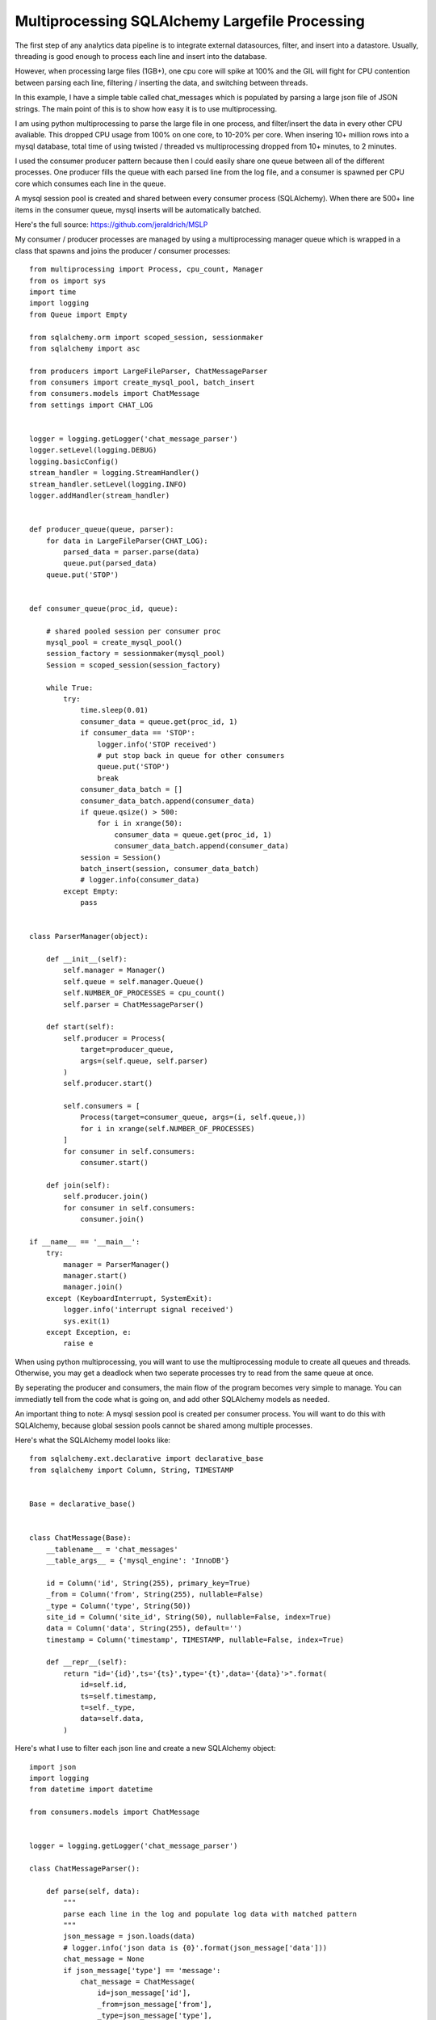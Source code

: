 Multiprocessing SQLAlchemy Largefile Processing
=======

The first step of any analytics data pipeline is to integrate external datasources, filter, and insert into a datastore. Usually, threading is good enough to process each line and insert into the database.

However, when processing large files (1GB+), one cpu core will spike at 100% and the GIL will fight for CPU contention between parsing each line, filtering / inserting the data, and switching between threads.

In this example, I have a simple table called chat_messages which is populated by parsing a large json file of JSON strings. The main point of this is to show how easy it is to use multiprocessing.

I am using python multiprocessing to parse the large file in one process, and filter/insert the data in every other CPU avaliable. This dropped CPU usage from 100% on one core, to 10-20% per core. When insering 10+ million rows into a mysql database, total time of using twisted / threaded vs multiprocessing dropped from 10+ minutes, to 2 minutes.

I used the consumer producer pattern because then I could easily share one queue  between all of the different processes. One producer fills the queue with each parsed line from the log file, and a consumer is spawned per CPU core which consumes each line in the queue.

A mysql session pool is created and shared between every consumer process (SQLAlchemy). When there are 500+ line items in the consumer queue, mysql inserts will be automatically batched.

Here's the full source: https://github.com/jeraldrich/MSLP

My consumer / producer processes are managed by using a multiprocessing manager queue which is wrapped in a class that spawns and joins the producer / consumer processes::

        from multiprocessing import Process, cpu_count, Manager
        from os import sys
        import time
        import logging
        from Queue import Empty

        from sqlalchemy.orm import scoped_session, sessionmaker
        from sqlalchemy import asc

        from producers import LargeFileParser, ChatMessageParser
        from consumers import create_mysql_pool, batch_insert
        from consumers.models import ChatMessage
        from settings import CHAT_LOG


        logger = logging.getLogger('chat_message_parser')
        logger.setLevel(logging.DEBUG)
        logging.basicConfig()
        stream_handler = logging.StreamHandler()
        stream_handler.setLevel(logging.INFO)
        logger.addHandler(stream_handler)


        def producer_queue(queue, parser):
            for data in LargeFileParser(CHAT_LOG):
                parsed_data = parser.parse(data)
                queue.put(parsed_data)
            queue.put('STOP')


        def consumer_queue(proc_id, queue):

            # shared pooled session per consumer proc
            mysql_pool = create_mysql_pool()
            session_factory = sessionmaker(mysql_pool)
            Session = scoped_session(session_factory)

            while True:
                try:
                    time.sleep(0.01)
                    consumer_data = queue.get(proc_id, 1)
                    if consumer_data == 'STOP':
                        logger.info('STOP received')
                        # put stop back in queue for other consumers
                        queue.put('STOP')
                        break
                    consumer_data_batch = []
                    consumer_data_batch.append(consumer_data)
                    if queue.qsize() > 500:
                        for i in xrange(50):
                            consumer_data = queue.get(proc_id, 1)
                            consumer_data_batch.append(consumer_data)
                    session = Session()
                    batch_insert(session, consumer_data_batch)
                    # logger.info(consumer_data)
                except Empty:
                    pass


        class ParserManager(object):

            def __init__(self):
                self.manager = Manager()
                self.queue = self.manager.Queue()
                self.NUMBER_OF_PROCESSES = cpu_count()
                self.parser = ChatMessageParser()

            def start(self):
                self.producer = Process(
                    target=producer_queue,
                    args=(self.queue, self.parser)
                )
                self.producer.start()

                self.consumers = [
                    Process(target=consumer_queue, args=(i, self.queue,))
                    for i in xrange(self.NUMBER_OF_PROCESSES)
                ]
                for consumer in self.consumers:
                    consumer.start()

            def join(self):
                self.producer.join()
                for consumer in self.consumers:
                    consumer.join()

        if __name__ == '__main__':
            try:
                manager = ParserManager()
                manager.start()
                manager.join()
            except (KeyboardInterrupt, SystemExit):
                logger.info('interrupt signal received')
                sys.exit(1)
            except Exception, e:
                raise e

When using python multiprocessing, you will want to use the multiprocessing module to create all queues and threads. Otherwise, you may get a deadlock when two seperate processes try to read from the same queue at once.

By seperating the producer and consumers, the main flow of the program becomes very simple to manage. You can immediatly tell from the code what is going on, and add other SQLAlchemy models as needed.

An important thing to note: A mysql session pool is created per consumer process. You will want to do this with SQLAlchemy, because global session pools cannot be shared among multiple processes.

Here's what the SQLAlchemy model looks like::

        from sqlalchemy.ext.declarative import declarative_base
        from sqlalchemy import Column, String, TIMESTAMP


        Base = declarative_base()


        class ChatMessage(Base):
            __tablename__ = 'chat_messages'
            __table_args__ = {'mysql_engine': 'InnoDB'}

            id = Column('id', String(255), primary_key=True)
            _from = Column('from', String(255), nullable=False)
            _type = Column('type', String(50))
            site_id = Column('site_id', String(50), nullable=False, index=True)
            data = Column('data', String(255), default='')
            timestamp = Column('timestamp', TIMESTAMP, nullable=False, index=True)

            def __repr__(self):
                return "id='{id}',ts='{ts}',type='{t}',data='{data}'>".format(
                    id=self.id,
                    ts=self.timestamp,
                    t=self._type,
                    data=self.data,
                )

Here's what I use to filter each json line and create a new SQLAlchemy object::

        import json
        import logging
        from datetime import datetime

        from consumers.models import ChatMessage


        logger = logging.getLogger('chat_message_parser')

        class ChatMessageParser():

            def parse(self, data):
                """
                parse each line in the log and populate log data with matched pattern
                """
                json_message = json.loads(data)
                # logger.info('json data is {0}'.format(json_message['data']))
                chat_message = None
                if json_message['type'] == 'message':
                    chat_message = ChatMessage(
                        id=json_message['id'],
                        _from=json_message['from'],
                        _type=json_message['type'],
                        site_id=json_message['site_id'],
                        data=json_message['data']['message'],
                        timestamp=json_message['timestamp'],
                    )
                elif json_message['type'] == 'status':
                    chat_message = ChatMessage(
                        id=json_message['id'],
                        _from=json_message['from'],
                        _type=json_message['type'],
                        site_id=json_message['site_id'],
                        data=json_message['data']['status'],
                        timestamp=json_message['timestamp'],
                    )
                else:
                    logger.error('Invalid json status detected'.format(chat_message))
                    return None
                # convert timestamp str to datetime
                chat_message.timestamp = datetime.fromtimestamp(int(json_message['timestamp']))

                return chat_message


For my producer, a large file is split up into chunks, and then each chunk yields a line into the consumer queue::

        from itertools import chain, islice
        import os
        import time
        import logging

        logger = logging.getLogger('chat_message_parser')

        class LargeFileParser(object):

            def __init__(self, filename):
                self.filename = filename
                self.split_files = []
                # lines per split file
                self.split_every = 100000
                self._split_large_file()

            def __iter__(self):
                logger.info('yielding')
                while self.split_files:
                    split_file = self.split_files.pop()
                    with open(split_file, 'rU') as f:
                        lines = f.readlines()
                        for line in lines:
                            yield line
                    logger.info('removing split_file')
                    os.remove(split_file)
                lines = None
                logger.info('end')

            def _split_large_file(self):
                """
                from http://codereview.stackexchange.com/a/57400
                """
                if not os.path.isfile(self.filename):
                    raise Exception(
                        'file does not exist:{0}'.format(self.filename)
                    )
                def _chunks(chunk_iterable, n):
                   chunk_iterable = iter(chunk_iterable)
                   while True:
                       yield chain([next(chunk_iterable)], islice(chunk_iterable, n-1))
                with open(self.filename) as bigfile:
                    for i, lines in enumerate(_chunks(bigfile, self.split_every)):
                        file_split = '{}.{}'.format(self.filename, i)
                        with open(file_split, 'w') as f:
                            f.writelines(lines)
                        self.split_files.append(file_split)
                #logger.info(self.split_files)
                return True

Instead of splitting a large file, you could probably iterate over chunks and use fileseek, but splitting the file up allows me to use multiple consumers if disk IO is not a bottleneck.


